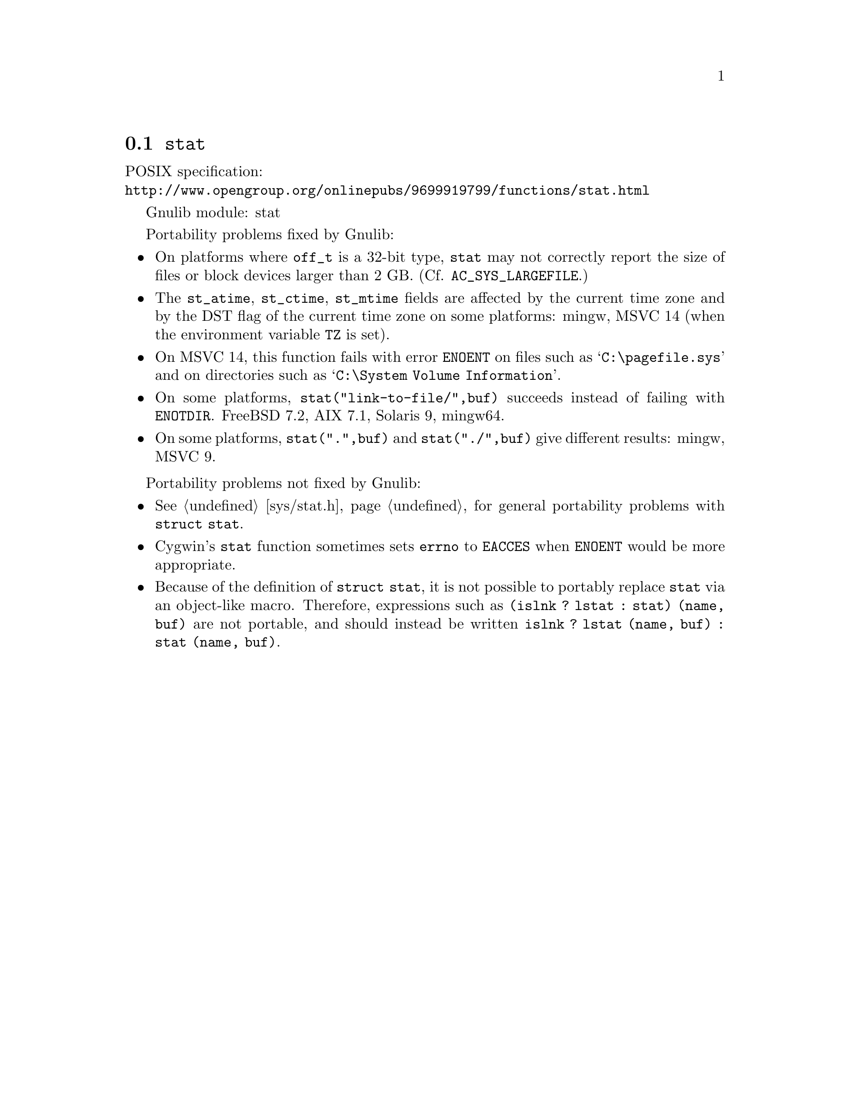 @node stat
@section @code{stat}
@findex stat

POSIX specification:@* @url{http://www.opengroup.org/onlinepubs/9699919799/functions/stat.html}

Gnulib module: stat

Portability problems fixed by Gnulib:
@itemize
@item
On platforms where @code{off_t} is a 32-bit type, @code{stat} may not correctly
report the size of files or block devices larger than 2 GB.
(Cf. @code{AC_SYS_LARGEFILE}.)
@item
The @code{st_atime}, @code{st_ctime}, @code{st_mtime} fields are affected by
the current time zone and by the DST flag of the current time zone on some
platforms:
mingw, MSVC 14 (when the environment variable @code{TZ} is set).
@item
On MSVC 14, this function fails with error @code{ENOENT}
on files such as @samp{C:\pagefile.sys} and
on directories such as @samp{C:\System Volume Information}.
@item
On some platforms, @code{stat("link-to-file/",buf)} succeeds instead
of failing with @code{ENOTDIR}.
FreeBSD 7.2, AIX 7.1, Solaris 9, mingw64.
@item
On some platforms, @code{stat(".",buf)} and @code{stat("./",buf)} give
different results:
mingw, MSVC 9.
@end itemize

Portability problems not fixed by Gnulib:
@itemize
@item
@xref{sys/stat.h}, for general portability problems with @code{struct stat}.
@item
Cygwin's @code{stat} function sometimes sets @code{errno} to @code{EACCES} when
@code{ENOENT} would be more appropriate.
@item
Because of the definition of @code{struct stat}, it is not possible to
portably replace @code{stat} via an object-like macro.  Therefore,
expressions such as @code{(islnk ? lstat : stat) (name, buf)} are not
portable, and should instead be written @code{islnk ? lstat (name,
buf) : stat (name, buf)}.
@end itemize
